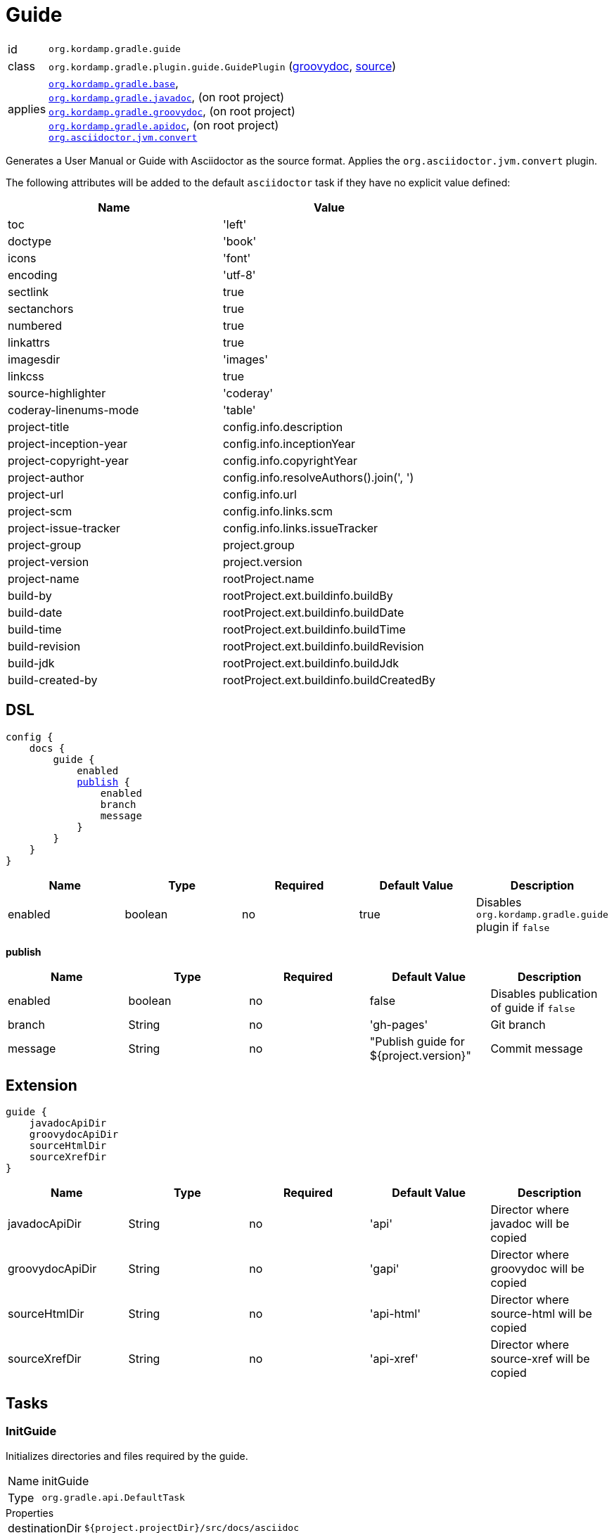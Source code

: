 
[[_org_kordamp_gradle_guide]]
= Guide

[horizontal]
id:: `org.kordamp.gradle.guide`
class:: `org.kordamp.gradle.plugin.guide.GuidePlugin`
    (link:api/org/kordamp/gradle/plugin/guide/GuidePlugin.html[groovydoc],
     link:api-html/org/kordamp/gradle/plugin/guide/GuidePlugin.html[source])
applies:: `<<_org_kordamp_gradle_base,org.kordamp.gradle.base>>`, +
`<<_org_kordamp_gradle_javadoc,org.kordamp.gradle.javadoc>>`, (on root project) +
`<<_org_kordamp_gradle_groovydoc,org.kordamp.gradle.groovydoc>>`, (on root project) +
`<<_org_kordamp_gradle_apidoc,org.kordamp.gradle.apidoc>>`, (on root project) +
`link:https://github.com/asciidoctor/asciidoctor-gradle-plugin[org.asciidoctor.jvm.convert]`

Generates a User Manual or Guide with Asciidoctor as the source format. Applies the `org.asciidoctor.jvm.convert` plugin.

The following attributes will be added to the default `asciidoctor` task if they have no explicit value defined:

[options="header", cols="2*"]
|===
| Name                   | Value
| toc                    | 'left'
| doctype                | 'book'
| icons                  | 'font'
| encoding               | 'utf-8'
| sectlink               | true
| sectanchors            | true
| numbered               | true
| linkattrs              | true
| imagesdir              | 'images'
| linkcss                | true
| source-highlighter     | 'coderay'
| coderay-linenums-mode  | 'table'
| project-title          | config.info.description
| project-inception-year | config.info.inceptionYear
| project-copyright-year | config.info.copyrightYear
| project-author         | config.info.resolveAuthors().join(', ')
| project-url            | config.info.url
| project-scm            | config.info.links.scm
| project-issue-tracker  | config.info.links.issueTracker
| project-group          | project.group
| project-version        | project.version
| project-name           | rootProject.name
| build-by               | rootProject.ext.buildinfo.buildBy
| build-date             | rootProject.ext.buildinfo.buildDate
| build-time             | rootProject.ext.buildinfo.buildTime
| build-revision         | rootProject.ext.buildinfo.buildRevision
| build-jdk              | rootProject.ext.buildinfo.buildJdk
| build-created-by       | rootProject.ext.buildinfo.buildCreatedBy
|===

[[_org_kordamp_gradle_guide_dsl]]
== DSL

[source,groovy]
[subs="+macros"]
----
config {
    docs {
        guide {
            enabled
            <<_guide_publish,publish>> {
                enabled
                branch
                message
            }
        }
    }
}
----

[options="header", cols="5*"]
|===
| Name     | Type    | Required | Default Value | Description
| enabled  | boolean | no       | true          | Disables `org.kordamp.gradle.guide` plugin if `false`
|===

[[_guide_publish]]
*publish*

[options="header", cols="5*"]
|===
| Name    | Type    | Required | Default Value                          | Description
| enabled | boolean | no       | false                                  | Disables publication of guide if `false`
| branch  | String  | no       | 'gh-pages'                             | Git branch
| message | String  | no       | "Publish guide for ${project.version}" | Commit message
|===

[[_org_kordamp_gradle_guide_extension]]
== Extension

[source,groovy]
----
guide {
    javadocApiDir
    groovydocApiDir
    sourceHtmlDir
    sourceXrefDir
}
----

[options="header", cols="5*"]
|===
| Name            | Type   | Required | Default Value | Description
| javadocApiDir   | String | no       | 'api'         | Director where javadoc will be copied
| groovydocApiDir | String | no       | 'gapi'        | Director where groovydoc will be copied
| sourceHtmlDir   | String | no       | 'api-html'    | Director where source-html will be copied
| sourceXrefDir   | String | no       | 'api-xref'    | Director where source-xref will be copied
|===

[[_org_kordamp_gradle_guide_tasks]]
== Tasks

[[_task_init_guide]]
=== InitGuide

Initializes directories and files required by the guide.

[horizontal]
Name:: initGuide
Type:: `org.gradle.api.DefaultTask`

.Properties
[horizontal]
destinationDir:: `${project.projectDir}/src/docs/asciidoc`

[[_task_create_guide]]
=== CreateGuide

Creates an Asciidoctor based guide. Depends on the output of the following tasks:

 * `asciidoctor`
 * `aggregateJavadoc` (if enabled)
 * `aggregateGroovydoc` (if enabled)
 * `aggregateSourceHtml` (if enabled)
 * `aggregateSourceXref` (if enabled)

[horizontal]
Name:: createGuide
Type:: `org.gradle.api.tasks.Copy`

.Properties
[horizontal]
destinationDir:: `${project.buildDir}/guide`
from:: `${project.tasks.asciidoctor.outputDir}/html5`

[[_task_zip_guide]]
=== ZipGuide

An archive of the generated guide.

[horizontal]
Name:: zipGuide
Type:: `org.gradle.api.tasks.bundling.Zip`

.Properties
[horizontal]
destinationDir:: `${project.buildDir}/distributions`
from:: `${project.tasks.createGuide.destinationDir}`

